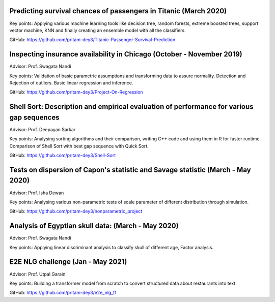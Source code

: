 .. title: Projects
.. slug: projects
.. date: 2023-04-05 09:35:00
.. tags:
.. category: Section
.. link:
.. description:
.. rank: 5



Predicting survival chances of passengers in Titanic (March 2020)
---------------------------------------------------------------------

Key points: Applying various machine learning tools like decision tree, random forests, extreme boosted trees, support vector machine, KNN and finally creating an ensemble model with all the classifiers.

GitHub: https://github.com/pritam-dey3/Titanic-Passenger-Survival-Prediction


Inspecting insurance availability in Chicago (October - November 2019)
---------------------------------------------------------------------------

Advisor: Prof. Swagata Nandi

Key points: Validation of basic parametric assumptions and transforming data to assure normality. Detection and Rejection of outliers. Basic linear regression and inference.

GitHub: https://github.com/pritam-dey3/Project-On-Regression


Shell Sort: Description and empirical evaluation of performance for various gap sequences
----------------------------------------------------------------------------------------------

Advisor: Prof. Deepayan Sarkar

Key points: Analysing sorting algorithms and their comparison, writing C++ code and using them in R for faster runtime. Comparison of Shell Sort with best gap sequence with Quick Sort.

GitHub: https://github.com/pritam-dey3/Shell-Sort


Tests on dispersion of Capon's statistic and Savage statistic (March - May 2020)
------------------------------------------------------------------------------------

Advisor: Prof. Isha Dewan

Key points: Analysing various non-parametric tests of scale parameter of different distribution through simulation.

GitHub: https://github.com/pritam-dey3/nonparametric_project


Analysis of Egyptian skull data: (March - May 2020)
------------------------------------------------------

Advisor: Prof. Swagata Nandi

Key points: Applying linear discriminant analysis to classify skull of different age, Factor analysis.


E2E NLG challenge (Jan - May 2021)
-------------------------------------

Advisor: Prof. Utpal Garain

Key points: Building a transformer model from scratch to convert structured data about restaurants into text.

GitHub: https://github.com/pritam-dey3/e2e_nlg_tf
